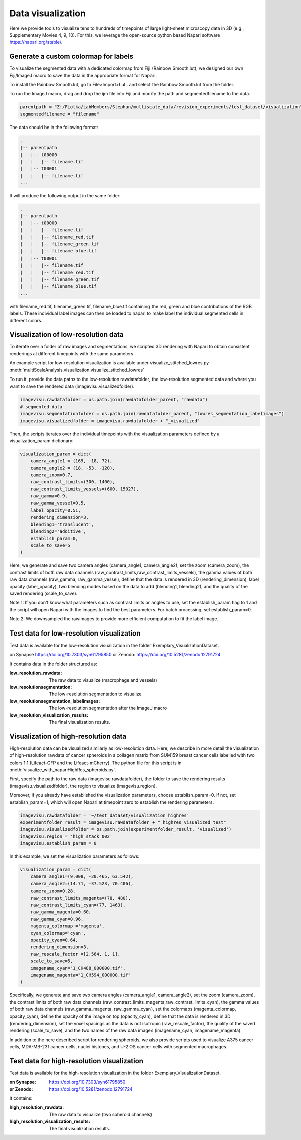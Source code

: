 ==================
Data visualization
==================

Here we provide tools to visualize tens to hundreds of timepoints of large light-sheet
microscopy data in 3D (e.g., Supplementary Movies 4, 9, 10). For this, we leverage the open-source python based Napari software
https://napari.org/stable/.

Generate a custom colormap for labels
=====================================

To visualize the segmented data with a dedicated colormap from Fiji (Rainbow Smooth.lut), we
designed our own Fiji/ImageJ macro to save the data in the appropriate format for Napari.

To install the Rainbow Smooth.lut, go to File>Import>Lut.. and select the Rainbow Smooth.lut from
the folder.

To run the ImageJ macro, drag and drop the ijm file into Fiji and modify the path and segmentedfilename to the data.

.. code-block:: java

    parentpath = "Z:/Fiolka/LabMembers/Stephan/multiscale_data/revision_experiments/test_dataset/visualization";
    segmentedfilename = "filename"

The data should be in the following format:

.. code-block:: none

    .
    |-- parentpath
    |   |-- t00000
    |   |   |-- filename.tif
    |   |-- t00001
    |   |   |-- filename.tif
    ...

It will produce the following output in the same folder:

.. code-block:: none

    .
    |-- parentpath
    |   |-- t00000
    |   |   |-- filename.tif
    |   |   |-- filename_red.tif
    |   |   |-- filename_green.tif
    |   |   |-- filename_blue.tif
    |   |-- t00001
    |   |   |-- filename.tif
    |   |   |-- filename_red.tif
    |   |   |-- filename_green.tif
    |   |   |-- filename_blue.tif
    ...

with filename_red.tif, filename_green.tif, filename_blue.tif containing
the red, green and blue contributions of the RGB labels. These individual label images can then
be loaded to napari to make label the individual segmented cells in different colors.

Visualization of low-resolution data
====================================

To iterate over a folder of raw images and segmentations, we scripted 3D rendering
with Napari to obtain consistent renderings at different timepoints with the same parameters.

An example script for low-resolution visualization is available under visualize_stitched_lowres.py
:meth:`multiScaleAnalysis.visualization.visualize_stitched_lowres`

To run it, provide the data paths to the low-resolution rawdatafolder, the low-resolution segmented data and
where you want to save the rendered data (imagevisu.visualizedfolder).

.. code-block:: python

    imagevisu.rawdatafolder = os.path.join(rawdatafolder_parent, "rawdata")
    # segmented data
    imagevisu.segmentationfolder = os.path.join(rawdatafolder_parent, "lowres_segmentation_labelimages")
    imagevisu.visualizedfolder = imagevisu.rawdatafolder + "_visualized"


Then, the scripts iterates over the individual timepoints with the visualization parameters defined by
a visualization_param dictionary:

.. code-block:: python

    visualization_param = dict(
        camera_angle1 = (169, -18, 72),
        camera_angle2 = (18, -53, -120),
        camera_zoom=0.7,
        raw_contrast_limits=(300, 1400),
        raw_contrast_limits_vessels=(600, 15027),
        raw_gamma=0.9,
        raw_gamma_vessel=0.5,
        label_opacity=0.51,
        rendering_dimension=3,
        blending1='translucent',
        blending2='additive',
        establish_param=0,
        scale_to_save=5
    )


Here, we generate and save two camera angles (camera_angle1, camera_angle2), set the zoom (camera_zoom),
the contrast limits of both raw data channels (raw_contrast_limits,raw_contrast_limits_vessels), the
gamma values of both raw data channels (raw_gamma, raw_gamma_vessel), define that the data is rendered in 3D
(rendering_dimension), label opacity (label_opacity), two blending modes based on the data to add (blending1, blending2),
and the quality of the saved rendering (scale_to_save).

Note 1: If you don't know what parameters such as contrast limits or angles to use, set the establish_param flag to 1
and the script will open Napari with the images to find the best parameters. For batch processing, set establish_param=0.

Note 2: We downsampled the rawimages to provide more efficient computation to fit the label image.

Test data for low-resolution visualization
==========================================

Test data is available for the low-resolution visualization in the folder Exemplary_VisualizationDataset.

on Synapse https://doi.org/10.7303/syn61795850
or Zenodo: https://doi.org/10.5281/zenodo.12791724

It contains data in the folder structured as:

:low_resolution_rawdata: The raw data to visualize (macrophage and vessels)
:low_resolutionsegmentation: The low-resolution segmentation to visualize
:low_resolutionsegmentation_labelimages: The low-resolution segmentation after the ImageJ macro
:low_resolution_visualization_results: The final visualization results.

Visualization of high-resolution data
=====================================

High-resolution data can be visualized similarly as low-resolution data. Here, we describe
in more detail the visualization of high-resolution rawdata of cancer spheroids in a collagen matrix
from SUM159 breast cancer cells labelled with two colors 1:1 (Lifeact-GFP and the Lifeact-mCherry).
The python file for this script is in :meth:`visualize_with_napariHighRes_spheroids.py`.

First, specify the path to the raw data (imagevisu.rawdatafolder), the folder to save the rendering results
(imagevisu.visualizedfolder), the region to visualize (imagevisu.region).

Moreover, if you already have established the visualization parameters, choose establish_param=0. If not,
set establish_param=1, which will open Napari at timepoint zero to establish the rendering parameters.

.. code-block:: python

    imagevisu.rawdatafolder = '~/test_dataset/visualization_highres'
    experimentfolder_result = imagevisu.rawdatafolder + "_highres_visualized_test"
    imagevisu.visualizedfolder = os.path.join(experimentfolder_result, 'visualized')
    imagevisu.region = 'high_stack_002'
    imagevisu.establish_param = 0

In this example, we set the visualization parameters as follows:

.. code-block:: python

    visualization_param = dict(
        camera_angle1=(9.008, -20.465, 63.542),
        camera_angle2=(14.71, -37.523, 70.406),
        camera_zoom=0.28,
        raw_contrast_limits_magenta=(78, 480),
        raw_contrast_limits_cyan=(77, 1463),
        raw_gamma_magenta=0.60,
        raw_gamma_cyan=0.96,
        magenta_colormap ='magenta',
        cyan_colormap='cyan',
        opacity_cyan=0.64,
        rendering_dimension=3,
        raw_rescale_factor =[2.564, 1, 1],
        scale_to_save=5,
        imagename_cyan="1_CH488_000000.tif",
        imagename_magenta="1_CH594_000000.tif"
    )

Specifically, we generate and save two camera angles (camera_angle1, camera_angle2), set the zoom (camera_zoom),
the contrast limits of both raw data channels (raw_contrast_limits_magenta,raw_contrast_limits_cyan), the
gamma values of both raw data channels (raw_gamma_magenta, raw_gamma_cyan),
set the colormaps (magenta_colormap, opacity_cyan), define the opacity of the image on top (opacity_cyan), define that the data is rendered in 3D
(rendering_dimension), set the voxel spacings as the data is not isotropic (raw_rescale_factor), the quality of the saved rendering (scale_to_save),
and the two names of the raw data images (imagename_cyan, imagename_magenta).

In addition to the here described script for rendering spheroids, we also provide scripts used to
visualize A375 cancer cells, MDA-MB-231 cancer cells, nuclei histones, and U-2 OS cancer cells with
segmented macrophages.


Test data for high-resolution visualization
===========================================

Test data is available for the high-resolution visualization in the folder
Exemplary_VisualizationDataset.

:on Synapse: https://doi.org/10.7303/syn61795850
:or Zenodo: https://doi.org/10.5281/zenodo.12791724

It contains:

:high_resolution_rawdata: The raw data to visualize (two spheroid channels)
:high_resolution_visualization_results: The final visualization results.



